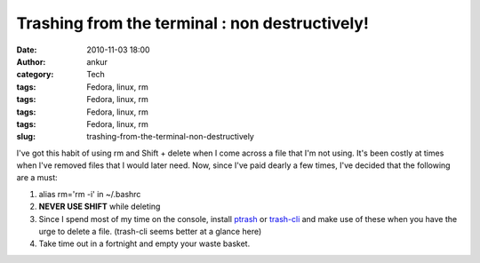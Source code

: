 Trashing from the terminal : non destructively!
###############################################
:date: 2010-11-03 18:00
:author: ankur
:category: Tech
:tags: Fedora, linux, rm
:tags: Fedora, linux, rm
:tags: Fedora, linux, rm
:tags: Fedora, linux, rm
:slug: trashing-from-the-terminal-non-destructively

I've got this habit of using rm and Shift + delete when I come across a
file that I'm not using. It's been costly at times when I've removed
files that I would later need. Now, since I've paid dearly a few times,
I've decided that the following are a must:

#. alias rm='rm -i' in ~/.bashrc
#. **NEVER USE SHIFT** while deleting
#. Since I spend most of my time on the console, install `ptrash`_ or
   `trash-cli`_ and make use of these when you have the urge to delete a
   file. (trash-cli seems better at a glance here)
#. Take time out in a fortnight and empty your waste basket.

.. _ptrash: https://admin.fedoraproject.org/pkgdb/acls/bugs/ptrash
.. _trash-cli: https://admin.fedoraproject.org/pkgdb/acls/bugs/trash-cli
